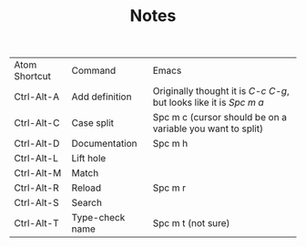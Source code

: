 #+TITLE: Notes

| Atom Shortcut | Command         | Emacs                                                              |
| Ctrl-Alt-A    | Add definition  | Originally thought it is /C-c C-g/, but looks like it is /Spc m a/ |
| Ctrl-Alt-C    | Case split      | Spc m c (cursor should be on a variable you want to split)         |
| Ctrl-Alt-D    | Documentation   | Spc m h                                                            |
| Ctrl-Alt-L    | Lift hole       |                                                                    |
| Ctrl-Alt-M    | Match           |                                                                    |
| Ctrl-Alt-R    | Reload          | Spc m r                                                            |
| Ctrl-Alt-S    | Search          |                                                                    |
| Ctrl-Alt-T    | Type-check name | Spc m t (not sure)                                                 |
